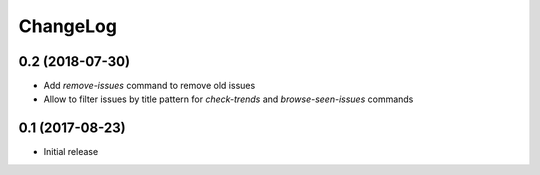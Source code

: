 ChangeLog
=========

0.2 (2018-07-30)
----------------

- Add `remove-issues` command to remove old issues
- Allow to filter issues by title pattern for `check-trends` and `browse-seen-issues` commands


0.1 (2017-08-23)
----------------

- Initial release
